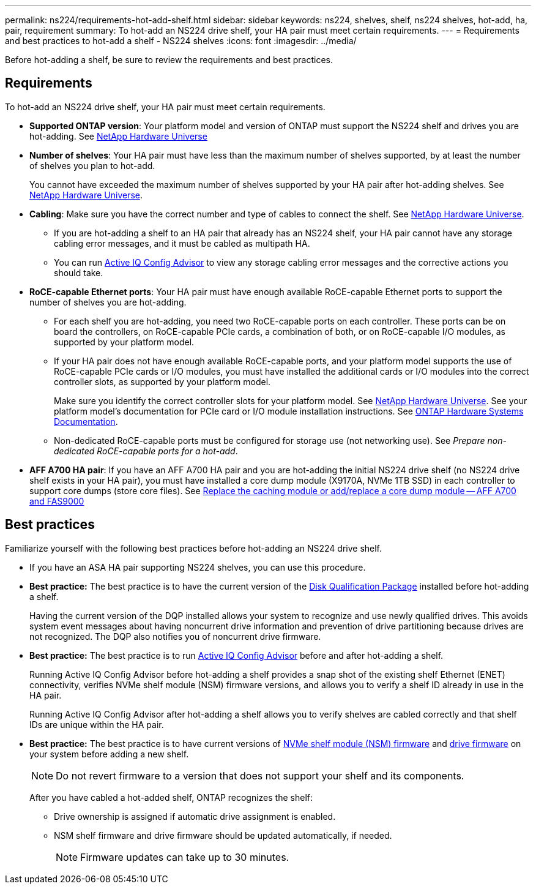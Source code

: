 ---
permalink: ns224/requirements-hot-add-shelf.html
sidebar: sidebar
keywords: ns224, shelves, shelf, ns224 shelves, hot-add, ha, pair, requirement
summary: To hot-add an NS224 drive shelf, your HA pair must meet certain requirements.
---
= Requirements and best practices to hot-add a shelf - NS224 shelves
:icons: font
:imagesdir: ../media/

[.lead]
Before hot-adding a shelf, be sure to review the requirements and best practices.

== Requirements
To hot-add an NS224 drive shelf, your HA pair must meet certain requirements.

* *Supported ONTAP version*: Your platform model and version of ONTAP must support the NS224 shelf and drives you are hot-adding. See https://hwu.netapp.com[NetApp Hardware Universe^]

* *Number of shelves*: Your HA pair must have less than the maximum number of shelves supported, by at least the number of shelves you plan to hot-add.
+
You cannot have exceeded the maximum number of shelves supported by your HA pair after hot-adding shelves. See https://hwu.netapp.com[NetApp Hardware Universe^].

* *Cabling*: Make sure you have the correct number and type of cables to connect the shelf. See https://hwu.netapp.com[NetApp Hardware Universe^].
+
** If you are hot-adding a shelf to an HA pair that already has an NS224 shelf, your HA pair cannot have any storage cabling error messages, and it must be cabled as multipath HA.
+
** You can run  https://mysupport.netapp.com/site/tools/tool-eula/activeiq-configadvisor[Active IQ Config Advisor^] to view any storage cabling error messages and the corrective actions you should take. 

* *RoCE-capable Ethernet ports*: Your HA pair must have enough available RoCE-capable Ethernet ports to support the number of shelves you are hot-adding. 
+
** For each shelf you are hot-adding, you need two RoCE-capable ports on each controller. These ports can be on board the controllers, on RoCE-capable PCIe cards, a combination of both, or on RoCE-capable I/O modules, as supported by your platform model.
+
** If your HA pair does not have enough available RoCE-capable ports, and your platform model supports the use of RoCE-capable PCIe cards or I/O modules, you must have installed the additional cards or I/O modules into the correct controller slots, as supported by your platform model.  
+
Make sure you identify the correct controller slots for your platform model. See https://hwu.netapp.com[NetApp Hardware Universe^]. See your platform model's documentation for PCIe card or I/O module installation instructions. See https://docs.netapp.com/us-en/ontap-systems/index.html[ONTAP Hardware Systems Documentation].
+
** Non-dedicated RoCE-capable ports must be configured for storage use (not networking use). See _Prepare non-dedicated RoCE-capable ports for a hot-add_.

* *AFF A700 HA pair*: If you have an AFF A700 HA pair and you are hot-adding the initial NS224 drive shelf (no NS224 drive shelf exists in your HA pair), you must have installed a core dump module (X9170A, NVMe 1TB SSD) in each controller to support core dumps (store core files). See link:../fas9000/caching-module-and-core-dump-module-replace.html[Replace the caching module or add/replace a core dump module -- AFF A700 and FAS9000^]

== Best practices
Familiarize yourself with the following best practices before hot-adding an NS224 drive shelf.

* If you have an ASA HA pair supporting NS224 shelves, you can use this procedure.

* *Best practice:* The best practice is to have the current version of the https://mysupport.netapp.com/site/downloads/firmware/disk-drive-firmware/download/DISKQUAL/ALL/qual_devices.zip[Disk Qualification Package^] installed before hot-adding a shelf.
+
Having the current version of the DQP installed allows your system to recognize and use newly qualified drives. This avoids system event messages about having noncurrent drive information and prevention of drive partitioning because drives are not recognized. The DQP also notifies you of noncurrent drive firmware.
+
//30 aug 2022, BURT 1491809: correct the DQP link

* *Best practice:* The best practice is to run https://mysupport.netapp.com/site/tools/tool-eula/activeiq-configadvisor[Active IQ Config Advisor^] before and after hot-adding a shelf.
+
Running Active IQ Config Advisor before hot-adding a shelf provides a snap shot of the existing shelf Ethernet (ENET) connectivity, verifies NVMe shelf module (NSM) firmware versions, and allows you to verify a shelf ID already in use in the HA pair. 
+
Running Active IQ Config Advisor after hot-adding a shelf allows you to verify shelves are cabled correctly and that shelf IDs are unique within the HA pair.
+

* *Best practice:* The best practice is to have current versions of https://mysupport.netapp.com/site/downloads/firmware/disk-shelf-firmware[NVMe shelf module (NSM) firmware^] and https://mysupport.netapp.com/site/downloads/firmware/disk-drive-firmware[drive firmware^] on your system before adding a new shelf.
+
NOTE: Do not revert firmware to a version that does not support your shelf and its components.
+
After you have cabled a hot-added shelf, ONTAP recognizes the shelf:

 ** Drive ownership is assigned if automatic drive assignment is enabled.
 ** NSM shelf firmware and drive firmware should be updated automatically, if needed.
+
NOTE: Firmware updates can take up to 30 minutes.